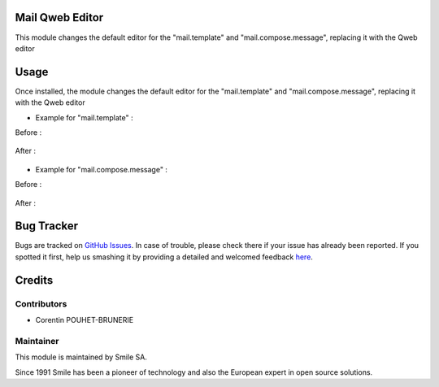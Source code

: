.. |badge1| image:: https://img.shields.io/badge/licence-AGPL--3-blue.svg
    :alt: License: AGPL-3

.. |badge2| image:: https://img.shields.io/badge/github-Smile--SA%2Fodoo_addons-lightgray.png?logo=github
    :target: https://git.smile.fr/erp/odoo_addons/tree/10.0/smile_account_mail
    :alt: Smile-SA/odoo_addons

|badge1| |badge2|


Mail Qweb Editor
====================

This module changes the default editor for the "mail.template" and "mail.compose.message", replacing it with the Qweb editor

Usage
=====

Once installed, the module changes the default editor for the "mail.template" and "mail.compose.message", replacing it with the Qweb editor

* Example for "mail.template" :

Before :

.. figure:: static/description/example_default_mail_template.png
   :alt: Mail template without smile_mail
   :width: 50%

After :

.. figure:: static/description/example_default_mail_template_qweb_editor.png
   :alt: Mail template with smile_mail
   :width: 50%

* Example for "mail.compose.message" :

Before :

.. figure:: static/description/example_default_mail_compose_old.png
   :alt: Mail compose without smile_mail
   :width: 50%

After :

.. figure:: static/description/example_default_mail_compose_new.png
   :alt: Mail compose with smile_mail
   :width: 50%

Bug Tracker
===========

Bugs are tracked on `GitHub Issues <https://github.com/Smile-SA/odoo_addons/issues>`_.
In case of trouble, please check there if your issue has already been reported.
If you spotted it first, help us smashing it by providing a detailed and welcomed feedback
`here <https://github.com/Smile-SA/odoo_addons/issues/new?body=module:%20smile_mail%0Aversion:%2010.0%0A%0A**Steps%20to%20reproduce**%0A-%20...%0A%0A**Current%20behavior**%0A%0A**Expected%20behavior**>`_.


Credits
=======

Contributors
------------

* Corentin POUHET-BRUNERIE

Maintainer
----------

This module is maintained by Smile SA.

Since 1991 Smile has been a pioneer of technology and also the European expert in open source solutions.